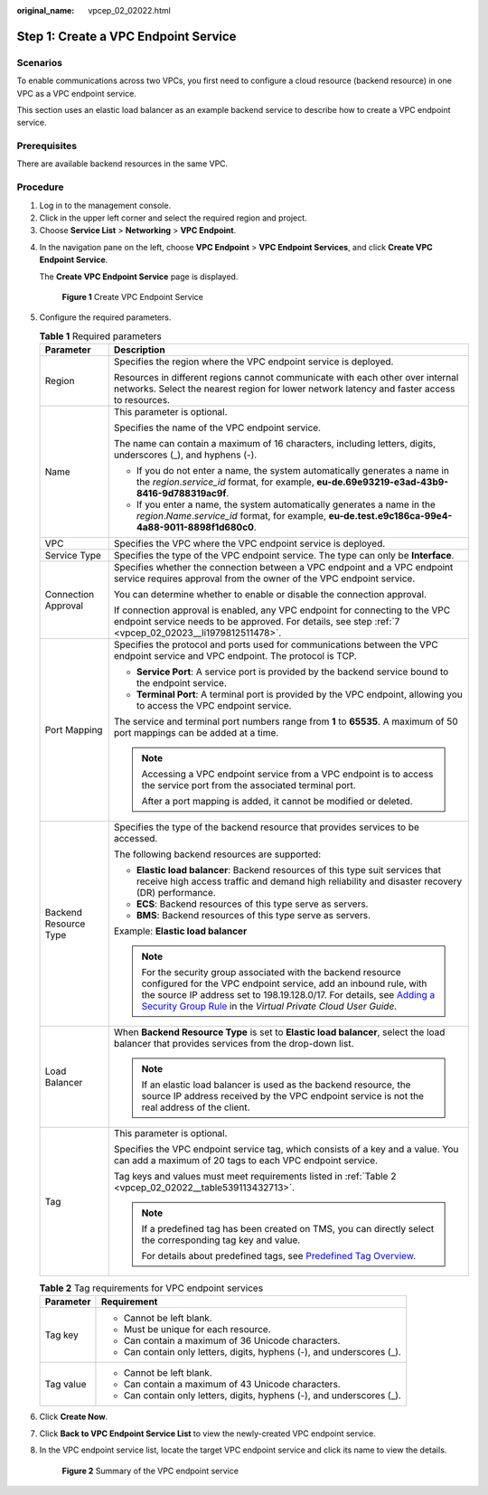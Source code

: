 :original_name: vpcep_02_02022.html

.. _vpcep_02_02022:

Step 1: Create a VPC Endpoint Service
=====================================

Scenarios
---------

To enable communications across two VPCs, you first need to configure a cloud resource (backend resource) in one VPC as a VPC endpoint service.

This section uses an elastic load balancer as an example backend service to describe how to create a VPC endpoint service.

Prerequisites
-------------

There are available backend resources in the same VPC.

Procedure
---------

#. Log in to the management console.
#. Click |image1| in the upper left corner and select the required region and project.
#. Choose **Service List** > **Networking** > **VPC Endpoint**.

4. In the navigation pane on the left, choose **VPC Endpoint** > **VPC Endpoint Services**, and click **Create VPC Endpoint Service**.

   The **Create VPC Endpoint Service** page is displayed.


   .. figure:: /_static/images/en-us_image_0000001072032207.png
      :alt: **Figure 1** Create VPC Endpoint Service

      **Figure 1** Create VPC Endpoint Service

5. Configure the required parameters.

   .. table:: **Table 1** Required parameters

      +-----------------------------------+----------------------------------------------------------------------------------------------------------------------------------------------------------------------------------------------------------------------------------------------------------------------------------------------------------------------------------------------------------------+
      | Parameter                         | Description                                                                                                                                                                                                                                                                                                                                                    |
      +===================================+================================================================================================================================================================================================================================================================================================================================================================+
      | Region                            | Specifies the region where the VPC endpoint service is deployed.                                                                                                                                                                                                                                                                                               |
      |                                   |                                                                                                                                                                                                                                                                                                                                                                |
      |                                   | Resources in different regions cannot communicate with each other over internal networks. Select the nearest region for lower network latency and faster access to resources.                                                                                                                                                                                  |
      +-----------------------------------+----------------------------------------------------------------------------------------------------------------------------------------------------------------------------------------------------------------------------------------------------------------------------------------------------------------------------------------------------------------+
      | Name                              | This parameter is optional.                                                                                                                                                                                                                                                                                                                                    |
      |                                   |                                                                                                                                                                                                                                                                                                                                                                |
      |                                   | Specifies the name of the VPC endpoint service.                                                                                                                                                                                                                                                                                                                |
      |                                   |                                                                                                                                                                                                                                                                                                                                                                |
      |                                   | The name can contain a maximum of 16 characters, including letters, digits, underscores (_), and hyphens (-).                                                                                                                                                                                                                                                  |
      |                                   |                                                                                                                                                                                                                                                                                                                                                                |
      |                                   | -  If you do not enter a name, the system automatically generates a name in the *region*.\ *service_id* format, for example, **eu-de.69e93219-e3ad-43b9-8416-9d788319ac9f**.                                                                                                                                                                                   |
      |                                   | -  If you enter a name, the system automatically generates a name in the *region*.\ *Name*.\ *service_id* format, for example, **eu-de.test.e9c186ca-99e4-4a88-9011-8898f1d680c0**.                                                                                                                                                                            |
      +-----------------------------------+----------------------------------------------------------------------------------------------------------------------------------------------------------------------------------------------------------------------------------------------------------------------------------------------------------------------------------------------------------------+
      | VPC                               | Specifies the VPC where the VPC endpoint service is deployed.                                                                                                                                                                                                                                                                                                  |
      +-----------------------------------+----------------------------------------------------------------------------------------------------------------------------------------------------------------------------------------------------------------------------------------------------------------------------------------------------------------------------------------------------------------+
      | Service Type                      | Specifies the type of the VPC endpoint service. The type can only be **Interface**.                                                                                                                                                                                                                                                                            |
      +-----------------------------------+----------------------------------------------------------------------------------------------------------------------------------------------------------------------------------------------------------------------------------------------------------------------------------------------------------------------------------------------------------------+
      | Connection Approval               | Specifies whether the connection between a VPC endpoint and a VPC endpoint service requires approval from the owner of the VPC endpoint service.                                                                                                                                                                                                               |
      |                                   |                                                                                                                                                                                                                                                                                                                                                                |
      |                                   | You can determine whether to enable or disable the connection approval.                                                                                                                                                                                                                                                                                        |
      |                                   |                                                                                                                                                                                                                                                                                                                                                                |
      |                                   | If connection approval is enabled, any VPC endpoint for connecting to the VPC endpoint service needs to be approved. For details, see step :ref:`7 <vpcep_02_02023__li1979812511478>`.                                                                                                                                                                         |
      +-----------------------------------+----------------------------------------------------------------------------------------------------------------------------------------------------------------------------------------------------------------------------------------------------------------------------------------------------------------------------------------------------------------+
      | Port Mapping                      | Specifies the protocol and ports used for communications between the VPC endpoint service and VPC endpoint. The protocol is TCP.                                                                                                                                                                                                                               |
      |                                   |                                                                                                                                                                                                                                                                                                                                                                |
      |                                   | -  **Service Port**: A service port is provided by the backend service bound to the endpoint service.                                                                                                                                                                                                                                                          |
      |                                   | -  **Terminal Port**: A terminal port is provided by the VPC endpoint, allowing you to access the VPC endpoint service.                                                                                                                                                                                                                                        |
      |                                   |                                                                                                                                                                                                                                                                                                                                                                |
      |                                   | The service and terminal port numbers range from **1** to **65535**. A maximum of 50 port mappings can be added at a time.                                                                                                                                                                                                                                     |
      |                                   |                                                                                                                                                                                                                                                                                                                                                                |
      |                                   | .. note::                                                                                                                                                                                                                                                                                                                                                      |
      |                                   |                                                                                                                                                                                                                                                                                                                                                                |
      |                                   |    Accessing a VPC endpoint service from a VPC endpoint is to access the service port from the associated terminal port.                                                                                                                                                                                                                                       |
      |                                   |                                                                                                                                                                                                                                                                                                                                                                |
      |                                   |    After a port mapping is added, it cannot be modified or deleted.                                                                                                                                                                                                                                                                                            |
      +-----------------------------------+----------------------------------------------------------------------------------------------------------------------------------------------------------------------------------------------------------------------------------------------------------------------------------------------------------------------------------------------------------------+
      | Backend Resource Type             | Specifies the type of the backend resource that provides services to be accessed.                                                                                                                                                                                                                                                                              |
      |                                   |                                                                                                                                                                                                                                                                                                                                                                |
      |                                   | The following backend resources are supported:                                                                                                                                                                                                                                                                                                                 |
      |                                   |                                                                                                                                                                                                                                                                                                                                                                |
      |                                   | -  **Elastic load balancer**: Backend resources of this type suit services that receive high access traffic and demand high reliability and disaster recovery (DR) performance.                                                                                                                                                                                |
      |                                   | -  **ECS**: Backend resources of this type serve as servers.                                                                                                                                                                                                                                                                                                   |
      |                                   | -  **BMS**: Backend resources of this type serve as servers.                                                                                                                                                                                                                                                                                                   |
      |                                   |                                                                                                                                                                                                                                                                                                                                                                |
      |                                   | Example: **Elastic load balancer**                                                                                                                                                                                                                                                                                                                             |
      |                                   |                                                                                                                                                                                                                                                                                                                                                                |
      |                                   | .. note::                                                                                                                                                                                                                                                                                                                                                      |
      |                                   |                                                                                                                                                                                                                                                                                                                                                                |
      |                                   |    For the security group associated with the backend resource configured for the VPC endpoint service, add an inbound rule, with the source IP address set to 198.19.128.0/17. For details, see `Adding a Security Group Rule <https://docs.otc.t-systems.com/en-us/usermanual/vpc/en-us_topic_0030969470.html>`__ in the *Virtual Private Cloud User Guide*. |
      +-----------------------------------+----------------------------------------------------------------------------------------------------------------------------------------------------------------------------------------------------------------------------------------------------------------------------------------------------------------------------------------------------------------+
      | Load Balancer                     | When **Backend Resource Type** is set to **Elastic load balancer**, select the load balancer that provides services from the drop-down list.                                                                                                                                                                                                                   |
      |                                   |                                                                                                                                                                                                                                                                                                                                                                |
      |                                   | .. note::                                                                                                                                                                                                                                                                                                                                                      |
      |                                   |                                                                                                                                                                                                                                                                                                                                                                |
      |                                   |    If an elastic load balancer is used as the backend resource, the source IP address received by the VPC endpoint service is not the real address of the client.                                                                                                                                                                                              |
      +-----------------------------------+----------------------------------------------------------------------------------------------------------------------------------------------------------------------------------------------------------------------------------------------------------------------------------------------------------------------------------------------------------------+
      | Tag                               | This parameter is optional.                                                                                                                                                                                                                                                                                                                                    |
      |                                   |                                                                                                                                                                                                                                                                                                                                                                |
      |                                   | Specifies the VPC endpoint service tag, which consists of a key and a value. You can add a maximum of 20 tags to each VPC endpoint service.                                                                                                                                                                                                                    |
      |                                   |                                                                                                                                                                                                                                                                                                                                                                |
      |                                   | Tag keys and values must meet requirements listed in :ref:`Table 2 <vpcep_02_02022__table539113432713>`.                                                                                                                                                                                                                                                       |
      |                                   |                                                                                                                                                                                                                                                                                                                                                                |
      |                                   | .. note::                                                                                                                                                                                                                                                                                                                                                      |
      |                                   |                                                                                                                                                                                                                                                                                                                                                                |
      |                                   |    If a predefined tag has been created on TMS, you can directly select the corresponding tag key and value.                                                                                                                                                                                                                                                   |
      |                                   |                                                                                                                                                                                                                                                                                                                                                                |
      |                                   |    For details about predefined tags, see `Predefined Tag Overview <https://docs.otc.t-systems.com/usermanual/tms/en-us_topic_0056266269.html>`__.                                                                                                                                                                                                             |
      +-----------------------------------+----------------------------------------------------------------------------------------------------------------------------------------------------------------------------------------------------------------------------------------------------------------------------------------------------------------------------------------------------------------+

   .. _vpcep_02_02022__table539113432713:

   .. table:: **Table 2** Tag requirements for VPC endpoint services

      +-----------------------------------+------------------------------------------------------------------------+
      | Parameter                         | Requirement                                                            |
      +===================================+========================================================================+
      | Tag key                           | -  Cannot be left blank.                                               |
      |                                   | -  Must be unique for each resource.                                   |
      |                                   | -  Can contain a maximum of 36 Unicode characters.                     |
      |                                   | -  Can contain only letters, digits, hyphens (-), and underscores (_). |
      +-----------------------------------+------------------------------------------------------------------------+
      | Tag value                         | -  Cannot be left blank.                                               |
      |                                   | -  Can contain a maximum of 43 Unicode characters.                     |
      |                                   | -  Can contain only letters, digits, hyphens (-), and underscores (_). |
      +-----------------------------------+------------------------------------------------------------------------+

6. Click **Create Now**.

7. Click **Back to VPC Endpoint Service List** to view the newly-created VPC endpoint service.

8. .. _vpcep_02_02022__li837613314320:

   In the VPC endpoint service list, locate the target VPC endpoint service and click its name to view the details.


   .. figure:: /_static/images/en-us_image_0289945751.jpg
      :alt: **Figure 2** Summary of the VPC endpoint service

      **Figure 2** Summary of the VPC endpoint service

.. |image1| image:: /_static/images/en-us_image_0289945877.png
